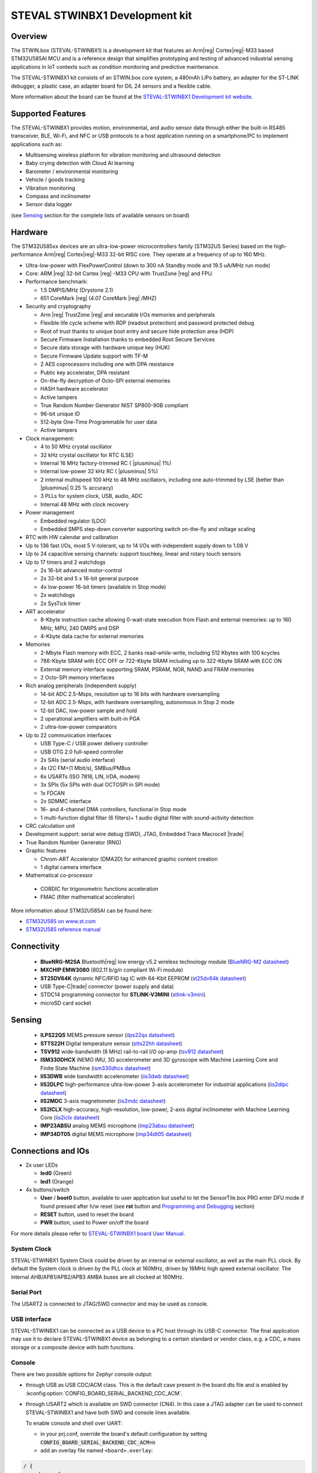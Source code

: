.. _steval_stwinbx1_board:

STEVAL STWINBX1 Development kit
###############################

Overview
********

The STWIN.box (STEVAL-STWINBX1) is a development kit that features an Arm|reg| Cortex|reg|-M33 based STM32U585AI MCU
and is a reference design that simplifies prototyping and testing of advanced industrial sensing applications in
IoT contexts such as condition monitoring and predictive maintenance.

The STEVAL-STWINBX1 kit consists of an STWIN.box core system, a 480mAh LiPo battery, an adapter for the ST-LINK debugger,
a plastic case, an adapter board for DIL 24 sensors and a flexible cable.

.. image:: img/steval_stwinbx1.jpg
     :align: center
     :alt: STEVAL-STWINBX1 Development kit

More information about the board can be found at the `STEVAL-STWINBX1 Development kit website`_.


Supported Features
******************

The STEVAL-STWINBX1 provides motion, environmental, and audio
sensor data through either the built-in RS485 transceiver, BLE, Wi-Fi, and
NFC or USB protocols to a host application running on a smartphone/PC to implement applications such as:

- Multisensing wireless platform for vibration monitoring and ultrasound detection
- Baby crying detection with Cloud AI learning
- Barometer / environmental monitoring
- Vehicle / goods tracking
- Vibration monitoring
- Compass and inclinometer
- Sensor data logger

(see `Sensing`_ section for the complete lists of available
sensors on board)

Hardware
********

The STM32U585xx devices are an ultra-low-power microcontrollers family (STM32U5
Series) based on the high-performance Arm|reg| Cortex|reg|-M33 32-bit RISC core.
They operate at a frequency of up to 160 MHz.

- Ultra-low-power with FlexPowerControl (down to 300 nA Standby mode and 19.5 uA/MHz run mode)
- Core: ARM |reg| 32-bit Cortex |reg| -M33 CPU with TrustZone |reg| and FPU.
- Performance benchmark:

  - 1.5 DMPIS/MHz (Drystone 2.1)
  - 651 CoreMark |reg| (4.07 CoreMark |reg| /MHZ)

- Security and cryptography

  - Arm |reg|  TrustZone |reg| and securable I/Os memories and peripherals
  - Flexible life cycle scheme with RDP (readout protection) and password protected debug
  - Root of trust thanks to unique boot entry and secure hide protection area (HDP)
  - Secure Firmware Installation thanks to embedded Root Secure Services
  - Secure data storage with hardware unique key (HUK)
  - Secure Firmware Update support with TF-M
  - 2 AES coprocessors including one with DPA resistance
  - Public key accelerator, DPA resistant
  - On-the-fly decryption of Octo-SPI external memories
  - HASH hardware accelerator
  - Active tampers
  - True Random Number Generator NIST SP800-90B compliant
  - 96-bit unique ID
  - 512-byte One-Time Programmable for user data
  - Active tampers

- Clock management:

  - 4 to 50 MHz crystal oscillator
  - 32 kHz crystal oscillator for RTC (LSE)
  - Internal 16 MHz factory-trimmed RC ( |plusminus| 1%)
  - Internal low-power 32 kHz RC ( |plusminus| 5%)
  - 2 internal multispeed 100 kHz to 48 MHz oscillators, including one auto-trimmed by
    LSE (better than  |plusminus| 0.25 % accuracy)
  - 3 PLLs for system clock, USB, audio, ADC
  - Internal 48 MHz with clock recovery

- Power management

  - Embedded regulator (LDO)
  - Embedded SMPS step-down converter supporting switch on-the-fly and voltage scaling

- RTC with HW calendar and calibration
- Up to 136 fast I/Os, most 5 V-tolerant, up to 14 I/Os with independent supply down to 1.08 V
- Up to 24 capacitive sensing channels: support touchkey, linear and rotary touch sensors
- Up to 17 timers and 2 watchdogs

  - 2x 16-bit advanced motor-control
  - 2x 32-bit and 5 x 16-bit general purpose
  - 4x low-power 16-bit timers (available in Stop mode)
  - 2x watchdogs
  - 2x SysTick timer

- ART accelerator

  - 8-Kbyte instruction cache allowing 0-wait-state execution from Flash and
    external memories: up to 160 MHz, MPU, 240 DMIPS and DSP
  - 4-Kbyte data cache for external memories

- Memories

  - 2-Mbyte Flash memory with ECC, 2 banks read-while-write, including 512 Kbytes with 100 kcycles
  - 786-Kbyte SRAM with ECC OFF or 722-Kbyte SRAM including up to 322-Kbyte SRAM with ECC ON
  - External memory interface supporting SRAM, PSRAM, NOR, NAND and FRAM memories
  - 2 Octo-SPI memory interfaces

- Rich analog peripherals (independent supply)

  - 14-bit ADC 2.5-Msps, resolution up to 16 bits with hardware oversampling
  - 12-bit ADC 2.5-Msps, with hardware oversampling, autonomous in Stop 2 mode
  - 12-bit DAC, low-power sample and hold
  - 2 operational amplifiers with built-in PGA
  - 2 ultra-low-power comparators

- Up to 22 communication interfaces

  - USB Type-C / USB power delivery controller
  - USB OTG 2.0 full-speed controller
  - 2x SAIs (serial audio interface)
  - 4x I2C FM+(1 Mbit/s), SMBus/PMBus
  - 6x USARTs (ISO 7816, LIN, IrDA, modem)
  - 3x SPIs (5x SPIs with dual OCTOSPI in SPI mode)
  - 1x FDCAN
  - 2x SDMMC interface
  - 16- and 4-channel DMA controllers, functional in Stop mode
  - 1 multi-function digital filter (6 filters)+ 1 audio digital filter with
    sound-activity detection

- CRC calculation unit
- Development support: serial wire debug (SWD), JTAG, Embedded Trace Macrocell |trade|
- True Random Number Generator (RNG)

- Graphic features

  - Chrom-ART Accelerator (DMA2D) for enhanced graphic content creation
  - 1 digital camera interface

- Mathematical co-processor

 - CORDIC for trigonometric functions acceleration
 - FMAC (filter mathematical accelerator)


More information about STM32U585AI can be found here:

- `STM32U585 on www.st.com`_
- `STM32U585 reference manual`_

Connectivity
************

   - **BlueNRG-M2SA** Bluetooth|reg| low energy v5.2 wireless technology module
     (`BlueNRG-M2 datasheet`_)
   - **MXCHIP EMW3080** (802.11 b/g/n compliant Wi-Fi module)
   - **ST25DV64K** dynamic NFC/RFID tag IC with 64-Kbit EEPROM
     (`st25dv64k datasheet`_)
   - USB Type-C|trade| connector (power supply and data)
   - STDC14 programming connector for **STLINK-V3MINI**
     (`stlink-v3mini`_)
   - microSD card socket

Sensing
*******

  - **ILPS22QS** MEMS pressure sensor
    (`ilps22qs datasheet`_)
  - **STTS22H** Digital temperature sensor
    (`stts22hh datasheet`_)
  - **TSV912** wide-bandwidth (8 MHz) rail-to-rail I/O op-amp
    (`tsv912 datasheet`_)
  - **ISM330DHCX** iNEMO IMU, 3D accelerometer and 3D gyroscope with Machine Learning Core and Finite State Machine
    (`ism330dhcx datasheet`_)
  - **IIS3DWB** wide bandwidth accelerometer
    (`iis3dwb datasheet`_)
  - **IIS2DLPC** high-performance ultra-low-power 3-axis accelerometer for industrial applications
    (`iis2dlpc datasheet`_)
  - **IIS2MDC** 3-axis magnetometer
    (`iis2mdc datasheet`_)
  - **IIS2ICLX** high-accuracy, high-resolution, low-power, 2-axis digital inclinometer with Machine Learning Core
    (`iis2iclx datasheet`_)
  - **IMP23ABSU** analog MEMS microphone
    (`imp23absu datasheet`_)
  - **IMP34DT05** digital MEMS microphone
    (`imp34dt05 datasheet`_)

Connections and IOs
*******************

- 2x user LEDs

  - **led0** (Green)
  - **led1** (Orange)

- 4x buttons/switch

  - **User** / **boot0** button, available to user application
    but useful to let the SensorTile.box PRO enter DFU mode
    if found pressed after h/w reset (see **rst** button and
    `Programming and Debugging`_ section)
  - **RESET** button, used to reset the board
  - **PWR** button, used to Power on/off the board


For more details please refer to `STEVAL-STWINBX1 board User Manual`_.

System Clock
------------

STEVAL-STWINBX1 System Clock could be driven by an internal or external oscillator,
as well as the main PLL clock. By default the System clock is driven by the PLL clock at 160MHz,
driven by 16MHz high speed external oscillator.
The internal AHB/APB1/APB2/APB3 AMBA buses are all clocked at 160MHz.

Serial Port
-----------

The USART2 is connected to JTAG/SWD connector
and may be used as console.

USB interface
-------------

STEVAL-STWINBX1 can be connected as a USB device to a PC host through its USB-C connector.
The final application may use it to declare STEVAL-STWINBX1 device as belonging to a
certain standard or vendor class, e.g. a CDC, a mass storage or a composite device with both
functions.

Console
-------

There are two possible options for Zephyr console output:


- through USB as USB CDC/ACM class. This is the default case present in the board dts file
  and is enabled by :kconfig:option:`CONFIG_BOARD_SERIAL_BACKEND_CDC_ACM`.

.. code-block:: dts
   :caption: boards/st/steval_stwinbx1/steval_stwinbx1.dts

   / {
       chosen {
          zephyr,console = &cdc_acm_uart0;
        };
     };

     &zephyr_udc0 {
        cdc_acm_uart0: cdc_acm_uart0 {
                compatible = "zephyr,cdc-acm-uart";
        };
     };

- through USART2 which is available on SWD connector (CN4). In this case a JTAG adapter
  can be used to connect STEVAL-STWINBX1 and have both SWD and console lines available.

  To enable console and shell over UART:

  - in your prj.conf, override the board's default configuration by setting :code:`CONFIG_BOARD_SERIAL_BACKEND_CDC_ACM=n`

  - add an overlay file named ``<board>.overlay``:

.. code-block:: dts

   / {
       chosen {
          zephyr,console = &usart2;
          zephyr,shell-uart = &usart2;
        };
     };


Console default settings are 115200 8N1.

Programming and Debugging
-------------------------

There are two alternative methods of flashing ST Sensortile.box Pro board:

1. Using DFU software tools

   This method requires to enter STM32U585 ROM bootloader DFU mode
   by powering up (or reset) the board while keeping the USER (BOOT0) button pressed.
   No additional hardware is required except a USB-C cable. This method is fully
   supported by :ref:`flash-debug-host-tools`.
   You can read more about how to enable and use the ROM bootloader by checking
   the application note `AN2606`_ (STM32U585xx section).

2. Using SWD hardware tools

   The STEVAL-STWINBX1 does not include a on-board debug probe.
   It requires to connect additional hardware, like a ST-LINK/V3
   embedded debug tool, to the board STDC14 connector (CN4) labeled ``MCU-/SWD``.


Install dfu-util
----------------

.. note::
   Required only to use dfu-util runner.

It is recommended to use at least v0.9 of dfu-util. The package available in
Debian and Ubuntu can be quite old, so you might have to build dfu-util from source.
Information about how to get the source code and how to build it can be found
at the `DFU-UTIL website`_

Install STM32CubeProgrammer
---------------------------

.. note::
   Required to program over DFU (default) or SWD.

It is recommended to use the latest version of `STM32CubeProgrammer`_


Flash an Application to STEVAL-STWINBX1
------------------------------------------

There are two ways to enter DFU mode:

1. USB-C cable not connected

   While pressing the USER button, connect the USB-C cable to the USB OTG STEVAL-STWINBX1
   port and to your computer.

2. USB-C cable connected

   While pressing the USER button, press the RESET button and release it.

With both methods, the board should be forced to enter DFU mode.

Check that the board is indeed in DFU mode:

.. code-block:: console

   $ sudo dfu-util -l
   dfu-util 0.9

   Copyright 2005-2009 Weston Schmidt, Harald Welte and OpenMoko Inc.
   Copyright 2010-2019 Tormod Volden and Stefan Schmidt
   This program is Free Software and has ABSOLUTELY NO WARRANTY
   Please report bugs to http://sourceforge.net/p/dfu-util/tickets/

   Found DFU: [0483:df11] ver=0200, devnum=58, cfg=1, intf=0, path="3-1", alt=2, name="@OTP Memory   /0x0BFA0000/01*512 e", serial="207136863530"
   Found DFU: [0483:df11] ver=0200, devnum=58, cfg=1, intf=0, path="3-1", alt=1, name="@Option Bytes   /0x40022040/01*64 e", serial="207136863530"
   Found DFU: [0483:df11] ver=0200, devnum=58, cfg=1, intf=0, path="3-1", alt=0, name="@Internal Flash   /0x08000000/256*08Kg", serial="207136863530"

You should see the following confirmation on your Linux host:

.. code-block:: console

   $ dmesg
   usb 3-1: new full-speed USB device number 16 using xhci_hcd
   usb 3-1: New USB device found, idVendor=0483, idProduct=df11, bcdDevice= 2.00
   usb 3-1: New USB device strings: Mfr=1, Product=2, SerialNumber=3
   usb 3-1: Product: DFU in FS Mode
   usb 3-1: Manufacturer: STMicroelectronics
   usb 3-1: SerialNumber: 207136863530

You can build and flash the provided sample application
(:ref:`steval_stwinbx1_sample_sensors`) that reads sensors data and outputs
values on the console.

.. _STEVAL-STWINBX1 Development kit website:
   https://www.st.com/en/evaluation-tools/steval-stwinbx1.html

.. _STEVAL-STWINBX1 board User Manual:
   https://www.st.com/resource/en/user_manual/um2965-getting-started-with-the-stevalstwinbx1-sensortile-wireless-industrial-node-development-kit-stmicroelectronics.pdf

.. _STM32U585 on www.st.com:
   https://www.st.com/en/microcontrollers-microprocessors/stm32u575-585.html

.. _STM32U585 reference manual:
   https://www.st.com/resource/en/reference_manual/rm0456-stm32u575585-armbased-32bit-mcus-stmicroelectronics.pdf

.. _STM32CubeProgrammer:
   https://www.st.com/en/development-tools/stm32cubeprog.html

.. _DFU-UTIL website:
   http://dfu-util.sourceforge.net/

.. _AN2606:
   http://www.st.com/content/ccc/resource/technical/document/application_note/b9/9b/16/3a/12/1e/40/0c/CD00167594.pdf/files/CD00167594.pdf/jcr:content/translations/en.CD00167594.pdf

.. _BlueNRG-M2 datasheet:
   https://www.st.com/en/product/BlueNRG-M2

.. _st25dv64k datasheet:
   https://www.st.com/en/nfc/st25dv64k.html

.. _stlink-v3mini:
   https://www.st.com/en/development-tools/stlink-v3mini.html

.. _ilps22qs datasheet:
   https://www.st.com/en/mems-and-sensors/ilps22qs.html

.. _stts22hh datasheet:
   https://www.st.com/en/mems-and-sensors/stts22h.html

.. _tsv912 datasheet:
   https://www.st.com/en/automotive-analog-and-power/tsv912.html

.. _ism330dhcx datasheet:
   https://www.st.com/en/mems-and-sensors/ism330dhcx.html

.. _iis3dwb datasheet:
   https://www.st.com/en/mems-and-sensors/iis3dwb.html

.. _iis2dlpc datasheet:
   https://www.st.com/en/mems-and-sensors/iis2dlpc.html

.. _iis2mdc datasheet:
   https://www.st.com/en/mems-and-sensors/iis2mdc.html

.. _iis2iclx datasheet:
   https://www.st.com/en/mems-and-sensors/iis2iclx.html

.. _imp23absu datasheet:
   https://www.st.com/en/mems-and-sensors/imp23absu.html

.. _imp34dt05 datasheet:
   https://www.st.com/en/mems-and-sensors/imp34dt05.html
